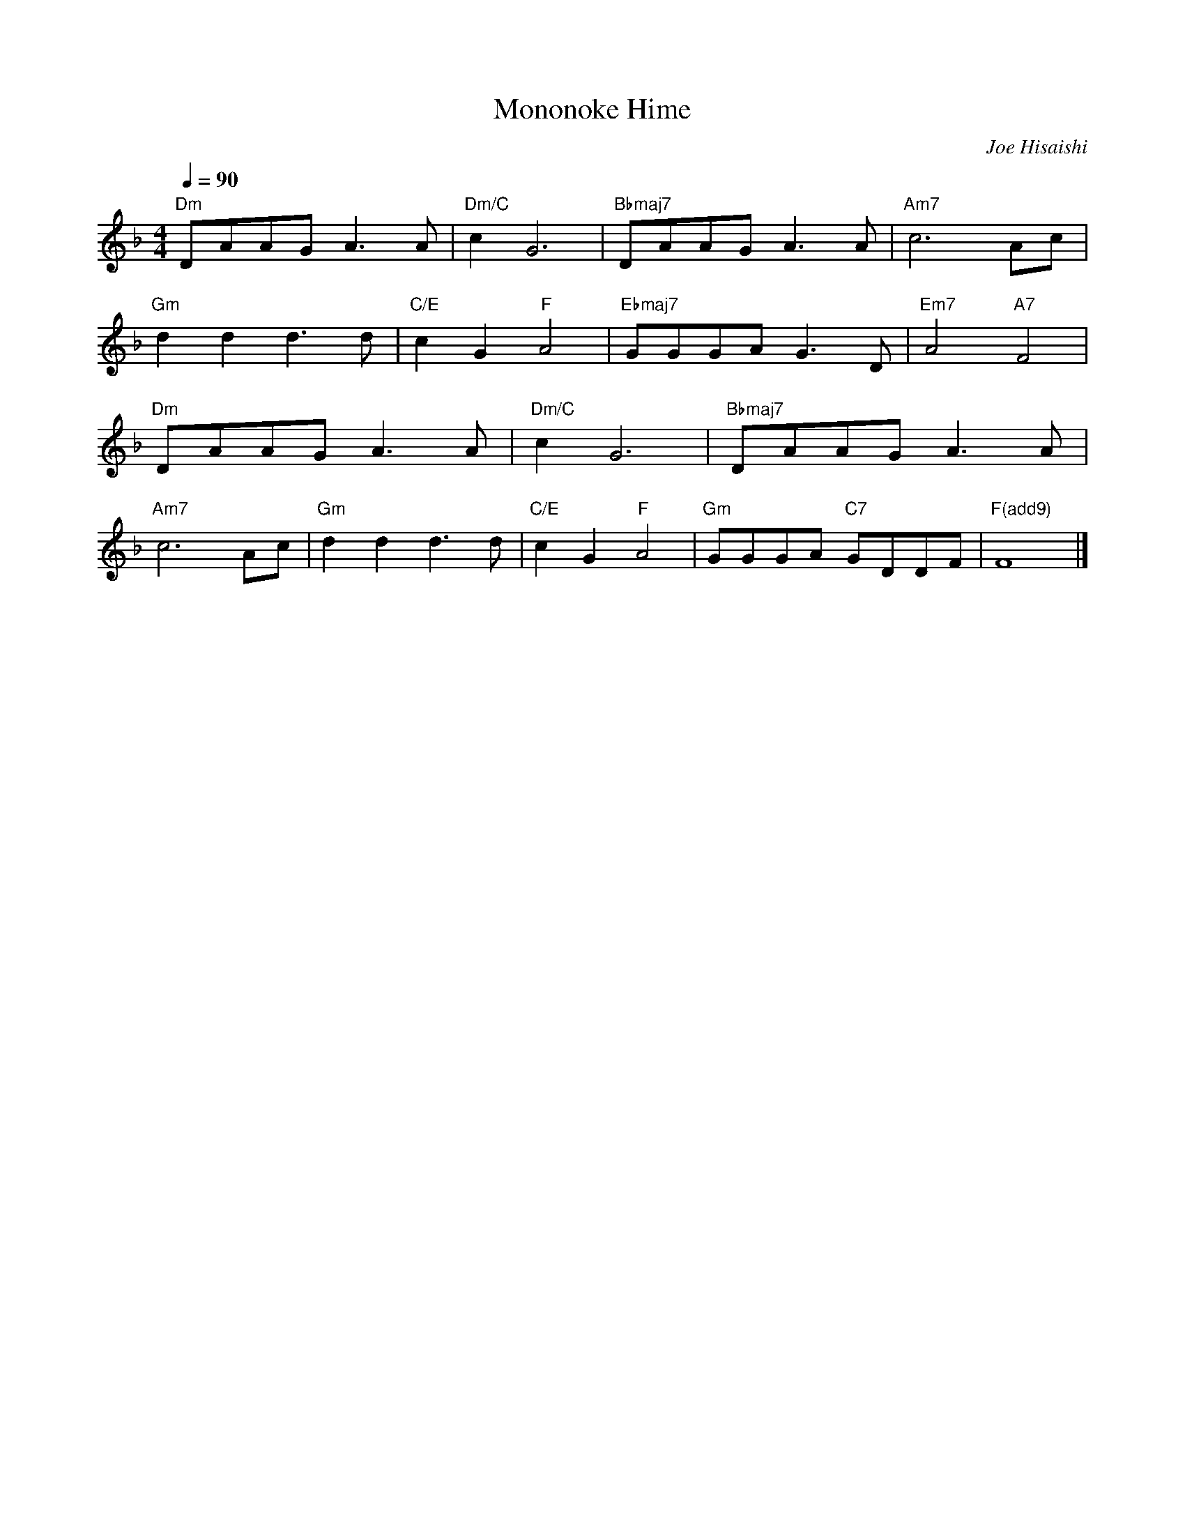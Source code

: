 X:1
T:Mononoke Hime
N:https://musescore.com/user/3882196/scores/6410216
C:Joe Hisaishi
M:4/4
R:
L:1/8
Q:1/4=90
K:F
"Dm" DAAG A3 A|"Dm/C" c2 G6|"Bbmaj7" DAAG A3 A|"Am7" c6 Ac|
"Gm" d2 d2 d3 d|"C/E" c2 G2 "F" A4|"Ebmaj7" GGGA G3 D|"Em7" A4 "A7" F4|
"Dm" DAAG A3 A|"Dm/C" c2 G6|"Bbmaj7" DAAG A3 A|
"Am7" c6 Ac|"Gm" d2 d2 d3 d|"C/E" c2 G2 "F" A4|"Gm" GGGA "C7" GDDF|"F(add9)" F8|]